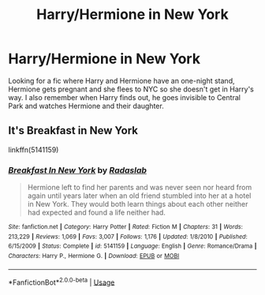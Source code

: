 #+TITLE: Harry/Hermione in New York

* Harry/Hermione in New York
:PROPERTIES:
:Score: 7
:DateUnix: 1570725284.0
:DateShort: 2019-Oct-10
:FlairText: What's That Fic?
:END:
Looking for a fic where Harry and Hermione have an one-night stand, Hermione gets pregnant and she flees to NYC so she doesn't get in Harry's way. I also remember when Harry finds out, he goes invisible to Central Park and watches Hermione and their daughter.


** It's Breakfast in New York

linkffn(5141159)
:PROPERTIES:
:Author: flingerdinger
:Score: 1
:DateUnix: 1570747722.0
:DateShort: 2019-Oct-11
:END:

*** [[https://www.fanfiction.net/s/5141159/1/][*/Breakfast In New York/*]] by [[https://www.fanfiction.net/u/1806836/Radaslab][/Radaslab/]]

#+begin_quote
  Hermione left to find her parents and was never seen nor heard from again until years later when an old friend stumbled into her at a hotel in New York. They would both learn things about each other neither had expected and found a life neither had.
#+end_quote

^{/Site/:} ^{fanfiction.net} ^{*|*} ^{/Category/:} ^{Harry} ^{Potter} ^{*|*} ^{/Rated/:} ^{Fiction} ^{M} ^{*|*} ^{/Chapters/:} ^{31} ^{*|*} ^{/Words/:} ^{213,229} ^{*|*} ^{/Reviews/:} ^{1,069} ^{*|*} ^{/Favs/:} ^{3,007} ^{*|*} ^{/Follows/:} ^{1,176} ^{*|*} ^{/Updated/:} ^{1/8/2010} ^{*|*} ^{/Published/:} ^{6/15/2009} ^{*|*} ^{/Status/:} ^{Complete} ^{*|*} ^{/id/:} ^{5141159} ^{*|*} ^{/Language/:} ^{English} ^{*|*} ^{/Genre/:} ^{Romance/Drama} ^{*|*} ^{/Characters/:} ^{Harry} ^{P.,} ^{Hermione} ^{G.} ^{*|*} ^{/Download/:} ^{[[http://www.ff2ebook.com/old/ffn-bot/index.php?id=5141159&source=ff&filetype=epub][EPUB]]} ^{or} ^{[[http://www.ff2ebook.com/old/ffn-bot/index.php?id=5141159&source=ff&filetype=mobi][MOBI]]}

--------------

*FanfictionBot*^{2.0.0-beta} | [[https://github.com/tusing/reddit-ffn-bot/wiki/Usage][Usage]]
:PROPERTIES:
:Author: FanfictionBot
:Score: 1
:DateUnix: 1570747781.0
:DateShort: 2019-Oct-11
:END:
